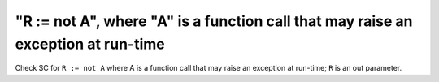 "R := not A", where "A" is a function call that may raise an exception at run-time
==================================================================================

Check SC for ``R := not A`` where A is a function call that may raise an
exception at run-time; ``R`` is an out parameter.
